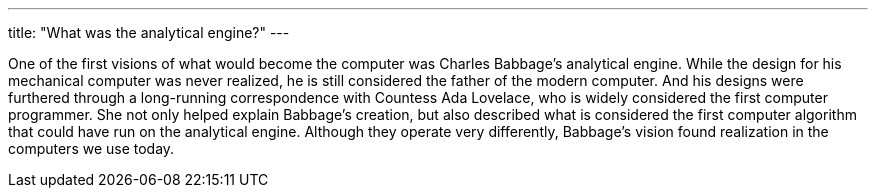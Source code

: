 ---
title: "What was the analytical engine?"
---

One of the first visions of what would become the computer was Charles
Babbage's analytical engine.
//
While the design for his mechanical computer was never realized, he is still
considered the father of the modern computer.
//
And his designs were furthered through a long-running correspondence with
Countess Ada Lovelace, who is widely considered the first computer
programmer.
//
She not only helped explain Babbage's creation, but also described what is
considered the first computer algorithm that could have run on the analytical
engine.
//
Although they operate very differently, Babbage's vision found realization in
the computers we use today.

// vim: ts=2:et:ft=asciidoc
